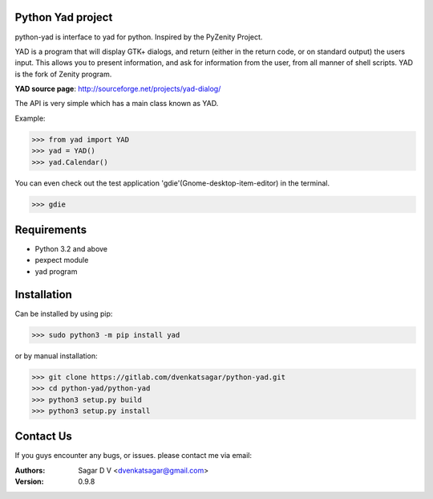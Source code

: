 Python Yad project
==================

python-yad is interface to yad for python. Inspired by the PyZenity Project.

YAD is a program that will display GTK+ dialogs, and return (either in the return code, or on standard output) the users input.
This allows you to present information, and ask for information from the user, from all manner of shell scripts.
YAD is the fork of Zenity program.


**YAD source page**:	http://sourceforge.net/projects/yad-dialog/


The API is very simple which has a main class known as YAD.

Example:

>>> from yad import YAD
>>> yad = YAD()
>>> yad.Calendar()

You can even check out the test application 'gdie'(Gnome-desktop-item-editor) in the terminal.

>>> gdie

Requirements
============
- Python 3.2 and above
- pexpect module
- yad program

Installation
============
Can be installed by using pip:

>>> sudo python3 -m pip install yad

or by manual installation:

>>> git clone https://gitlab.com/dvenkatsagar/python-yad.git
>>> cd python-yad/python-yad
>>> python3 setup.py build
>>> python3 setup.py install

Contact Us
==========
If you guys encounter any bugs, or issues. please contact me via email:

:Authors: Sagar D V <dvenkatsagar@gmail.com>

:Version: 0.9.8
